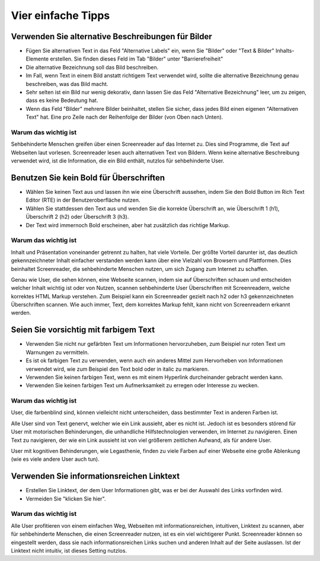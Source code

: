 Vier einfache Tipps 
###################

Verwenden Sie alternative Beschreibungen für Bilder
***************************************************

- Fügen Sie alternativen Text in das Feld "Alternative Labels" ein, wenn Sie "Bilder" oder "Text & Bilder" Inhalts-Elemente erstellen. 
  Sie finden dieses Feld im Tab "Bilder" unter "Barrierefreiheit"
- Die alternative Bezeichnung soll das Bild beschreiben.
- Im Fall, wenn Text in einem Bild anstatt richtigem Text verwendet wird, sollte die alternative Bezeichnung genau beschreiben, was das Bild macht.
- Sehr selten ist ein Bild nur wenig dekorativ, dann lassen Sie das Feld "Alternative Bezeichnung" leer, um zu zeigen, dass es keine Bedeutung hat.
- Wenn das Feld "Bilder" mehrere Bilder beinhaltet, stellen Sie sicher, dass jedes Bild einen eigenen "Alternativen Text" hat. 
  Eine pro Zeile nach der  Reihenfolge der Bilder (von Oben nach Unten).

Warum das wichtig ist
=====================

Sehbehinderte Menschen greifen über einen Screenreader auf das Internet zu. Dies sind Programme, die Text auf Webseiten laut vorlesen. Screenreader lesen auch alternativen Text von Bildern. Wenn keine alternative Beschreibung verwendet wird, ist die Information, die ein Bild enthält, nutzlos für sehbehinderte User.

Benutzen Sie kein Bold für Überschriften
****************************************

- Wählen Sie keinen Text aus und lassen ihn wie eine Überschrift aussehen, indem Sie den Bold Button im Rich Text Editor (RTE) 
  in der Benutzeroberfläche nutzen.
- Wählen Sie stattdessen den Text aus und wenden Sie die korrekte Überschrift an, wie Überschrift 1 (h1), Überschrift 2 (h2) oder Überschrift 3 (h3). 
- Der Text wird immernoch Bold erscheinen, aber hat zusätzlich das richtige Markup.

Warum das wichtig ist
=====================

Inhalt und Präsentation voneinander getrennt zu halten, hat viele Vorteile. Der größte Vorteil darunter ist, das deutlich gekennzeichneter Inhalt einfacher verstanden werden kann über eine Vielzahl von Browsern und Plattformen. Dies beinhaltet Screenreader, die sehbehinderte Menschen nutzen, um sich Zugang zum Internet zu schaffen.

Genau wie User, die sehen können, eine Webseite scannen, indem sie auf Überschriften schauen und entscheiden welcher Inhalt wichtig ist oder von Nutzen, scannen sehbehinderte User Überschriften mit Screenreadern, welche korrektes HTML Markup verstehen. Zum Beispiel kann ein Screenreader gezielt nach h2 oder h3 gekennzeichneten Überschriften scannen. Wie auch immer, Text, dem korrektes Markup fehlt, kann nicht von Screenreadern erkannt werden.

Seien Sie vorsichtig mit farbigem Text
**************************************

- Verwenden Sie nicht nur gefärbten Text um Informationen hervorzuheben, zum Beispiel nur roten Text um Warnungen zu vermitteln.
- Es ist ok farbigen Text zu verwenden, wenn auch ein anderes Mittel zum Hervorheben von Informationen verwendet wird, 
  wie zum Beispiel den Text bold   oder in italic zu markieren.
- Verwenden Sie keinen farbigen Text, wenn es mit einem Hyperlink durcheinander gebracht werden kann.
- Verwenden Sie keinen farbigen Text um Aufmerksamkeit zu erregen oder Interesse zu wecken.

Warum das wichtig ist
=====================

User, die farbenblind sind, können vielleicht nicht unterscheiden, dass bestimmter Text in anderen Farben ist.

Alle User sind von Text genervt, welcher wie ein Link aussieht, aber es nicht ist. Jedoch ist es besonders störend für User mit motorischen Behinderungen, die unhandliche Hilfstechnologien verwenden, im Internet zu navigieren. Einen Text zu navigieren, der wie ein Link aussieht ist von viel größerem zeitlichen Aufwand, als für andere User.

User mit kognitiven Behinderungen, wie Legasthenie, finden zu viele Farben auf einer Webseite eine große Ablenkung (wie es viele andere User auch tun).

Verwenden Sie informationsreichen Linktext
********************************************

- Erstellen Sie Linktext, der dem User Informationen gibt, was er bei der Auswahl des Links vorfinden wird.
- Vermeiden Sie "klicken Sie hier".

Warum das wichtig ist
=====================

Alle User profitieren von einem einfachen Weg, Webseiten mit informationsreichen, intuitiven, Linktext zu scannen, aber für sehbehinderte Menschen, die einen Screenreader nutzen, ist es ein viel wichtigerer Punkt. Screenreader können so eingestellt werden, dass sie nach informationsreichen Links suchen und anderen Inhalt auf der Seite auslassen. Ist der Linktext nicht intuitiv, ist dieses Setting nutzlos. 